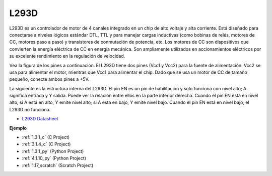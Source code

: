 .. nota::

    ¡Hola! Bienvenido a la comunidad de entusiastas de SunFounder Raspberry Pi, Arduino y ESP32 en Facebook. Sumérgete en el mundo de Raspberry Pi, Arduino y ESP32 con otros entusiastas.

    **¿Por qué unirse?**

    - **Soporte experto**: Resuelve problemas postventa y desafíos técnicos con la ayuda de nuestra comunidad y equipo.
    - **Aprende y comparte**: Intercambia consejos y tutoriales para mejorar tus habilidades.
    - **Avances exclusivos**: Obtén acceso anticipado a nuevos anuncios de productos y adelantos.
    - **Descuentos especiales**: Disfruta de descuentos exclusivos en nuestros productos más nuevos.
    - **Promociones y sorteos festivos**: Participa en sorteos y promociones festivas.

    👉 ¿Listo para explorar y crear con nosotros? Haz clic en [|link_sf_facebook|] y únete hoy mismo!

.. _cpn_l293d:

L293D
=================

L293D es un controlador de motor de 4 canales integrado en un chip de alto voltaje y alta corriente.
Está diseñado para conectarse a niveles lógicos estándar DTL, TTL y para manejar cargas inductivas (como bobinas de relés, motores de CC, motores paso a paso) y transistores de conmutación de potencia, etc.
Los motores de CC son dispositivos que convierten la energía eléctrica de CC en energía mecánica. Son ampliamente utilizados en accionamientos eléctricos por su excelente rendimiento en la regulación de velocidad.

Vea la figura de los pines a continuación. El L293D tiene dos pines (Vcc1 y Vcc2) para la fuente de alimentación.
Vcc2 se usa para alimentar el motor, mientras que Vcc1 para alimentar el chip. Dado que se usa un motor de CC de tamaño pequeño, conecte ambos pines a +5V.

.. image:: img/l293d111.png

La siguiente es la estructura interna del L293D.
El pin EN es un pin de habilitación y solo funciona con nivel alto; A significa entrada y Y salida.
Puede ver la relación entre ellos en la parte inferior derecha.
Cuando el pin EN está en nivel alto, si A está en alto, Y emite nivel alto; si A está en bajo, Y emite nivel bajo. Cuando el pin EN está en nivel bajo, el L293D no funciona.

.. image:: img/l293d334.png

* `L293D Datasheet <https://www.ti.com/lit/ds/symlink/l293d.pdf?ts=1627004062301&ref_url=https%253A%252F%252Fwww.ti.com%252Fproduct%252FL293D>`_

**Ejemplo**

* :ref:`1.3.1_c` (C Project)
* :ref:`3.1.4_c` (C Project)
* :ref:`1.3.1_py` (Python Project)
* :ref:`4.1.10_py` (Python Project)
* :ref:`1.17_scratch` (Scratch Project)